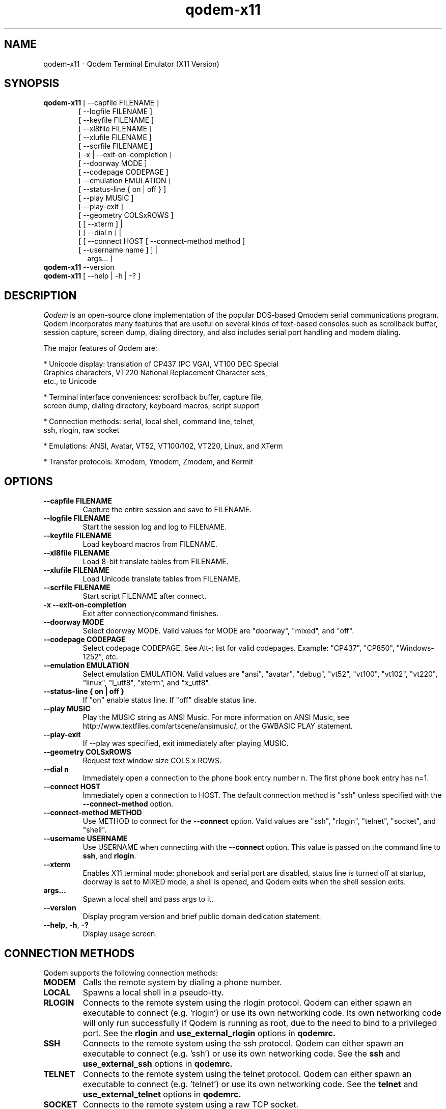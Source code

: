 .TH qodem-x11 1 "July 4, 2016"

.SH NAME
qodem-x11 \- Qodem Terminal Emulator (X11 Version)

.SH SYNOPSIS
.ll +8
.B qodem-x11
.RI "[ \-\-capfile FILENAME ]"
.br
.in 13
.RI "[ \-\-logfile FILENAME ]"
.br
.RI "[ \-\-keyfile FILENAME ]"
.br
.RI "[ \-\-xl8file FILENAME ]"
.br
.RI "[ \-\-xlufile FILENAME ]"
.br
.RI "[ \-\-scrfile FILENAME ]"
.br
.RI "[ \-x | \-\-exit\-on\-completion ]"
.br
.RI "[ \-\-doorway MODE ]"
.br
.RI "[ \-\-codepage CODEPAGE ]"
.br
.RI "[ \-\-emulation EMULATION ]"
.br
.RI "[ \-\-status\-line { on | off } ]"
.br
.RI "[ \-\-play MUSIC ]"
.br
.RI "[ \-\-play-exit ]"
.br
.RI "[ \-\-geometry COLSxROWS ]"
.br
.RI "[ [ \-\-xterm ]                                    | "
.br
.RI "[ [ \-\-dial n ]                                   | "
.br
.RI "[ [ \-\-connect HOST [ \-\-connect\-method method ] "
.br
.RI "  [ \-\-username name ]                          ] |"
.br
.in 15
.RI   "args...                                      ] "
.br
.ll -8

.TP
.BR qodem-x11 " \-\-version"

.TP
.BR qodem-x11 " [ \-\-help | \-h | \-? ]"

.SH DESCRIPTION
.I Qodem
is an open\-source clone implementation of the popular DOS\-based
Qmodem serial communications program.  Qodem incorporates many
features that are useful on several kinds of text\-based consoles such
as scrollback buffer, session capture, screen dump, dialing directory,
and also includes serial port handling and modem dialing.

The major features of Qodem are:

  * Unicode display: translation of CP437 (PC VGA), VT100 DEC Special
    Graphics characters, VT220 National Replacement Character sets,
    etc., to Unicode

  * Terminal interface conveniences: scrollback buffer, capture file,
    screen dump, dialing directory, keyboard macros, script support

  * Connection methods: serial, local shell, command line, telnet,
    ssh, rlogin, raw socket

  * Emulations: ANSI, Avatar, VT52, VT100/102, VT220, Linux, and XTerm

  * Transfer protocols: Xmodem, Ymodem, Zmodem, and Kermit

.SH OPTIONS
.TP
.B \-\-capfile FILENAME
Capture the entire session and save to FILENAME.
.TP
.B \-\-logfile FILENAME
Start the session log and log to FILENAME.
.TP
.B \-\-keyfile FILENAME
Load keyboard macros from FILENAME.
.TP
.B \-\-xl8file FILENAME
Load 8-bit translate tables from FILENAME.
.TP
.B \-\-xlufile FILENAME
Load Unicode translate tables from FILENAME.
.TP
.B \-\-scrfile FILENAME
Start script FILENAME after connect.
.TP
.B \-x \-\-exit\-on\-completion
Exit after connection/command finishes.
.TP
.B \-\-doorway MODE
Select doorway MODE.  Valid values for MODE are "doorway", "mixed",
and "off".
.TP
.B \-\-codepage CODEPAGE
Select codepage CODEPAGE.  See Alt\-; list for valid codepages.
Example: "CP437", "CP850", "Windows\-1252", etc.
.TP
.B \-\-emulation EMULATION
Select emulation EMULATION.  Valid values are "ansi", "avatar",
"debug", "vt52", "vt100", "vt102", "vt220", "linux", "l_utf8",
"xterm", and "x_utf8".
.TP
.B \-\-status\-line { on | off }
If "on" enable status line.  If "off" disable status line.
.TP
.B \-\-play MUSIC
Play the MUSIC string as ANSI Music.  For more information on ANSI
Music, see http://www.textfiles.com/artscene/ansimusic/, or the
GWBASIC PLAY statement.
.TP
.B \-\-play\-exit
If \-\-play was specified, exit immediately after playing MUSIC.
.TP
.B \-\-geometry COLSxROWS
Request text window size COLS x ROWS.
.TP
.B \-\-dial n
Immediately open a connection to the phone book entry number n.  The
first phone book entry has n=1.
.TP
.B \-\-connect HOST
Immediately open a connection to HOST.  The default connection method is
"ssh" unless specified with the
.B \-\-connect\-method
option.
.TP
.B \-\-connect\-method METHOD
Use METHOD to connect for the
.B \-\-connect
option.  Valid values are "ssh", "rlogin", "telnet", "socket", and
"shell".
.TP
.B \-\-username USERNAME
Use USERNAME when connecting with the
.B \-\-connect
option.  This value is passed on the command line to
.BR ssh ", and " rlogin "."
.TP
.BR \-\-xterm
Enables X11 terminal mode: phonebook and serial port are disabled,
status line is turned off at startup, doorway is set to MIXED mode, a
shell is opened, and Qodem exits when the shell session exits.
.TP
.B args...
Spawn a local shell and pass args to it.
.TP
.BR \-\-version
Display program version and brief public domain dedication statement.
.TP
.BR \-\-help ", " \-h ", " \-?
Display usage screen.

.SH CONNECTION METHODS

Qodem supports the following connection methods:

.TP
.B
MODEM
Calls the remote system by dialing a phone number.
.TP
.B
LOCAL
Spawns a local shell in a pseudo-tty.
.TP
.B
RLOGIN
Connects to the remote system using the rlogin protocol.  Qodem can
either spawn an executable to connect (e.g. 'rlogin') or use its own
networking code.  Its own networking code will only run successfully
if Qodem is running as root, due to the need to bind to a privileged
port.  See the
.B rlogin
and
.B use_external_rlogin
options in
.B qodemrc.
.TP
.B
SSH
Connects to the remote system using the ssh protocol.  Qodem can
either spawn an executable to connect (e.g. 'ssh') or use its own
networking code.  See the
.B ssh
and
.B use_external_ssh
options in
.B qodemrc.
.TP
.B
TELNET
Connects to the remote system using the telnet protocol.  Qodem can
either spawn an executable to connect (e.g. 'telnet') or use its own
networking code.  See the
.B telnet
and
.B use_external_telnet
options in
.B qodemrc.
.TP
.B
SOCKET
Connects to the remote system using a raw TCP socket.
.TP
.B
CMDLINE
Spawns the command line in a pseudo-tty.

.SH EMULATIONS

Emulations supported by Qodem and their status follows.  Note that
TTY, DEBUG, ANSI.SYS, AVATAR, LINUX, and XTERM emulations can be set
to CP437 (DOS VGA), ISO\-8859\-1, CP720 (DOS Arabic), CP737 (DOS
Greek), CP775 (DOS Baltic Rim), CP850 (DOS West European), CP852 (DOS
Central European), CP857 (DOS Turkish), CP858 (DOS West
European+Euro), CP860 (DOS Portuguese), CP862 (DOS Hebrew), CP863 (DOS
Quebecois), CP866 (DOS Cyrillic), Windows\-1250 (Central/East
European), Windows\-1251 (Cyrillic), Windows\-1252 (West European),
KOI8\-R (Russian), and KOI8\-U (Ukrainian).

When 8\-bit characters are used (see Alt\-; Codepage below), the C0
control characters (0x00 \- 0x1F, 0x7F) are mapped to the equivalent
CP437 glyphs when there are no glyphs defined in that range for the
set codepage.

.TP
.B
ANSI
This is the DOS\-based "ANSI.SYS" emulation plus a few more codes than
the original ANSI.SYS.  It supports DSR 6 (Cursor Position) which many
BBSes used to "autodetect" ANSI, and the following ANSI X3.64
functions: ICH, DCH, IL, DL, VPA, CHA, CHT, and REP.  It also supports
"ANSI Music" sequences that follow the "PLAY" command syntax;  it
plays these tones via SDL.
.TP
.B
AVATAR
This is the BBS\-era Avatar ("Advanced Video Attribute Terminal
Assembler and Recreator") emulation.  It supports all of the "Extended
AVT/0" commands as per George A. Stanislav's 1 May 1989 document
except for transmitting PC keyboard scan codes.  It also includes ANSI
fallback capability.
.TP
.B
VT52
Fairly complete.  Does not support HOLD SCREEN mode.  Graphics mode
glyphs that do not have direct Unicode equivalents render as a hatch.
.TP
.B
VT100
Identical to VT102 except in how it responds to Device Attributes
function.
.TP
.B
VT102
Fairly complete.  Double\-width characters are not displayed with wide
glyhps due to curses\-based output.  Does not support smooth
scrolling, printing, keyboard locking, and hardware tests.  Many
numeric keypad characters also do not work correctly due to console
NUM LOCK handling.  132\-column output is only supported if the host
console / window is already 132 columns or wider; Qodem does
.B not
issue resize commands to the host console for 80/132 column switching
codes.
.TP
.B
VT220
Fairly complete.  Converts National Replacement Character sets and DEC
Supplemental Graphics characters to Unicode.  In addition to
limitations of VT102, also the following features are not supported:
user\-defined keys (DECUDK), downloadable fonts (DECDLD), VT100/ANSI
compatibility mode (DECSCL).
.TP
.B
TTY
This emulation supports bare control character handling (backspace,
newline, etc.) and litte else.  Characters that would be overwritten
with underscores are instead made underlined as old teletypes would
do.
.TP
.B
DEBUG
This emulation displays all incoming characters in a format similar to
a hex dump.
.TP
.B
LINUX
This emulation has two modes: PC VGA (LINUX) and UTF\-8 (L_UTF8).
This emulation is similar to VT102 but also recognizes the Linux
private mode sequences and ECMA\-48 sequences VPA, CNL, CPL, ECH, CHA,
VPA, VPR, and HPA.  In addition to VT102 limitations, also the
following features are not supported: selecting ISO 646/ISO
8859\-1/UTF\-8 character sets, X11 mouse reporting, and setting the
scroll/caps/numlock leds.
.TP
.B
XTERM
This emulation has two modes: PC VGA (XTERM) and UTF\-8 (X_UTF8).  It
recognizes everything in LINUX, VT220, and a few more XTerm sequences.
It does not support most of the advanced features unique to XTerm such
as Tektronix 4014 mode, alternate screen buffer, and many more.  It is
intended to support XTerm applications that only use the sequences in
the 'xterm' terminfo entry.

.SH "FILE TRANSFER PROTOCOLS"
Protocols supported by Qodem and their status follows:
.TP
.B
XMODEM
Supports original Xmodem, Xmodem\-1k, Xmodem\-CRC16, and Xmodem\-G.  Also
supports "Xmodem Relaxed", a variant of original Xmodem with longer
timeouts.
.TP
.B
YMODEM
Supports Ymodem and Ymodem\-G.  If a file exists, it will be appended to.
.TP
.B
ZMODEM
Supports resume (crash recovery) and auto\-start.  Does not yet support
changing block size on errors, so transfers over unreliable
serial/modem connections might incur significant performance
penalties.
.TP
.B
KERMIT
Supports the original robust (slow) Kermit plus streaming, sliding
windows, and autostart.  On reliable connections with streaming it
should perform reasonably well.  Does not yet support long or
extra\-long packets, RESEND/REGET, or server mode.

.SH INTERFACE
.B Phone Book
.br
When Qodem first starts up, by default it will start in the phone
book.  The menu on the bottom half of the screen lists the various
actions available.  When editing a phone book entry, the status line
will change to show options for each field.  Connecting to a system or
leaving the phone book puts Qodem in Terminal Mode.

.B Terminal Mode
.br
Terminal Mode is the main Qodem terminal emulator interface.
.B Alt\-Z
will bring up a help menu.  While in Terminal Mode the following
actions are supported:
.TP
.B Alt\-D Phone Book
This brings up the phone book.
.TP
.B Alt\-G Term Emulation
This brings up a menu to select the terminal emulation.  Selecting the
active terminal emulation will prompt to reset the emulation state;
this may be useful to recover from corrupted escape sequences.
.TP
.B Alt\-C Clear Screen
This clears the screen and homes the cursor.
.TP
.B Alt\-F Execute Script
This prompts for a filename, and then executes that file as a script.
Any program that reads from standard input and writes to standard
output can be run as a script.  See the section below on script
support.
.TP
.B Alt\-K Send BREAK
When connected via serial mode or modem, this calls tcsendbreak() to
send a true "Break Signal" on the serial line.
.TP
.B Alt\-P Capture File
Enable/disable capture to file.  Four capture formats are supported:
"raw", "normal", "html", and "ask".  "Raw" format saves every byte as
received from the other side before emulation processing; "normal"
saves UTF\-8 characters after emulation processing; "html" saves in
HTML format with Unicode entities and color attributes after emulation
processing; "ask" will bring up a dialog to select which format to use
every time capture is enabled.  ASCII file transfers will be included
in the capture file; other file transfers (Xmodem, Ymodem, Zmodem,
Kermit) are excluded from the capture file.
.TP
.B Alt\-S Split Screen
This actives split screen mode, in which local characters are
accumulated in a buffer before sending to the remote side.  To send
carriage return, enter "^M".
.TP
.B Alt\-T Screen Dump
This prompts for a filename, and then saves the current view to that
file.  Three screen dump formats are supported: "normal", "html", and
"ask".  "normal" saves UTF\-8 characters after emulation processing;
"html" saves in HTML format with Unicode entities and color attributes
after emulation processing; "ask" will bring up a dialog to select
which format to use every time the screen is dumped.
.TP
.B Alt\-Y COM Parameters
This brings up a menu to alter the serial port settings.
.TP
.B PgUp Upload Files
This brings up the file upload menu.  Note that CTRL\-PgUp and ALT\-PgUp
may also work depending on the terminfo for the host terminal.
.TP
.B PgDn Download Files
This brings up the file download menu.  Note that CTRL\-PgDn and
ALT\-PgDn may also work depending on the terminfo for the host
terminal.
.TP
.B Alt\-\\\\ Alt Code Key
This brings up a dialog to enter the 3\-digit decimal value (0\-255) for
an 8\-bit byte or a 4\-digit hexadecimal value (0\-ffff) for a 16\-bit
Unicode character (L_UTF8 and X_UTF8 only).
.TP
.B Alt\-; Codepage
This brings up a dialog to change the current codepage.  Codepages are
limited by the current emulation.  VT52, VT100, VT102, VT220, L_UTF8,
and X_UTF8 can only be set to the DEC codepage; LINUX, XTERM, ANSI,
AVATAR, TTY, and DEBUG emulations can be set to: CP437 (VGA),
ISO\-8859\-1, CP720 (Arabic), CP737 (Greek), CP775 (Baltic Rim), CP850
(Western European), CP852 (Central European), CP857 (Turkish), CP858
(Western European with euro), CP860 (Portuguese), CP862 (Hebrew),
CP863 (Quebec French), CP866 (Cyrillic), CP1250 (Central/Eastern
European), CP1251 (Cyrillic), CP1252 (Western European), KOI8_R
(Russian),and KOI8_U (Ukrainian).
.TP
.B Alt\-/ Scroll Back
This selects the scrollback buffer.  When viewing the buffer, "S"
saves to file and "C" clears the scrollback buffer.  By default Qodem
supports up to 20000 lines of scrollback; this can be changed by
editing scrollback_max in scrollback.c.  Three scrollback save formats
are supported: "normal", "html", and "ask".  "normal" saves UTF\-8
characters after emulation processing; "html" saves in HTML format
with Unicode entities and color attributes after emulation processing;
"ask" will bring up a dialog to select which format to use every time
the scrollback is saved.
.TP
.B Alt\-H Hangup/Close
This hangs up the modem (drops DTR) or closes the remote connection
(kills the child process).
.TP
.B Alt\-L Log View
This brings the session log up in an editor.  The session log stores
information about connect, disconnect, and file upload/download
events.
.TP
.B Alt\-M Mail Reader
This spawns the mail reader, by default
.BR mm "."
.TP
.B Alt\-X Exit Qodem
This prompts to exit Qodem.  When not connected, Ctrl\-C will also
bring up the exit prompt.
.TP
.B Alt\-A Translate Tables
This brings up the translate tables editor.  Both incoming and
outgoing bytes can be changed or stripped (set to ASCII NUL (0)).
Note that 8-bit INPUT translation occurs before both emulation
processing and UTF\-8 decoding.  Unicode INPUT translation occurs
before code points are written to the scrollback buffer; Unicode
OUTPUT translation occurs after code points are read from the
keyboard.
.TP
.B Alt\-J Function Keys
This brings up the keyboard macro editor.  Keyboard macros support
substitutions for control characters including carriage return ("^M"),
the phone book entry username ("$USERNAME"), and the phone book entry
password ("$PASSWORD").
.TP
.B Alt\-N Configuration
This brings the
.B qodemrc
options file up in an editor.
.TP
.B Alt\-: Colors
This brings the
.B colors.cfg
colors file up in an editor.
.TP
.B Alt\-O Modem Config
This brings up the modem configuration dialog.
.TP
.B Alt\-R OS Shell
This spawns a system shell.
.TP
.B Alt\-V View File
This brings up a prompt to view a file in an editor.
.TP
.B Alt\-W List Directory
This brings up a directory listing.
.TP
.B Alt\-0 Session Log
This toggles the session log on or off.
.TP
.B Alt\-1 XON/XOFF Flow Ctrl
When connected via modem or serial port, this toggles XON/XOFF on or off.
.TP
.B Alt\-2 Backspace/Del Mode
This selects whether the backspace key on the keyboard sends an ASCII
backspace (^H) or an ASCII DEL (127) character.  Alt\-\\ 0 0 8 can always be
used to send true backspace; Alt\-\\ 1 2 7 can be used to send true DEL.
Note that VT220 emulation always sends DEL when the backspace key is
pressed.
.TP
.B Alt\-3 Line Wrap
This toggles line wrap mode on or off.  When line wrap mode is
enabled, if a character is received when the cursor is at the right
margin it will wrap to the first column of the next line.
.TP
.B Alt\-4 Display NULL
This selects whether ASCII NUL (0) will be displayed as a blank/space
or stripped.
.TP
.B Alt\-5 Host Mode
This switches Qodem into Host Mode.
.TP
.B Alt\-6 Batch Entry Window
This brings up the list of upload files used by Ymodem, Zmodem, and
Kermit uploads.
.TP
.B Alt\-7 Status Line Info
This selects between two formats for the status line.
.TP
.B Alt\-8 Hi\-Bit Strip
This selects whether or not to clear the 8th bit of all incoming
bytes.  Note that high\-bit stripping occurs before both emulation
processing and UTF\-8 decoding.
.TP
.B Alt\-9 Serial Port
This opens or closes the serial port.  If already connected to a
non\-serial/modem remote host, this does nothing.
.TP
.B Alt\-B Beeps & Bells
This toggles beep support on or off.  When beep support is on, beeps
from the remote host will be played by Qodem.  In LINUX emulation,
Qodem supports setting the tone and duration of the beep as specified
in
.BR console\-codes "(4)."
.TP
.B Alt\-E Half/Full Duplex
This toggles between half and full duplex.
.TP
.B Alt\-I Qodem Information
This displays the Qodem splash screen which includes the version and
build date.
.TP
.B Alt\-U Scrollback Record
This selects whether or not lines that scroll off the top of the
screen will be saved to the scrollback buffer.
.TP
.B Alt\-= Doorway Mode
This selects between three doorway modes: "Doorway OFF", "Doorway
MIXED" and "Doorway FULL".  When doorway mode is "Doorway OFF",
terminal mode responds to all of its command keys as described in this
section.  When doorway mode is "Doorway FULL", all Alt\- command
keystrokes except
.B Alt\-=
are passed to the remote side.  When doorway mode is "Doorway MIXED",
terminal mode supports a few commands but passes the majority of Alt\-
command keystrokes to the remote side.  The default commands supported
in "Doorway MIXED" mode are:
     Alt\-D Phone Book
     Alt\-P Capture
     Alt\-T Screen Dump
     Alt\-Y COM Parameters
     Alt\-Z Menu
     Alt\-/ Scrollback
     Alt\-PgUp or Ctrl\-PgUp Upload Files
     Alt\-PgDn or Ctrl\-PgDn Download Files
.TP
.B Alt\-\- Status Lines
This toggles the status line on or off.
.TP
.B Alt\-+ CR/CRLF Mode
This toggles whether or not received carriage returns imply line feed
or not.
.TP
.B Alt\-, ANSI Music
This toggles ANSI music support on or off.

.SH UNICODE SUPPORT

Qodem supports Unicode (UTF\-8 encoding only) in the following
functions only: keyboard macros; phone book entries (NAME, USERNAME,
and PASSWORD); modem device name.

UTF\-8 is NOT supported in filenames, modem strings, and remote
addresses.

.SH SCRIPT SUPPORT

Qodem does not have its own scripting language.  Instead, any program
that reads and writes to the standard input and output can be run as a
Qodem script:

    * Characters sent from the remote connection are visible to the
      script in its standard input.

    * Characters the script emits to its standard output are passed on
      the remote connection.

    * Messages to the standard error are reported to the user and also
      recorded in the session log.

Since scripts are communicating with the remote system and not Qodem
itself, they are unable to script Qodem's behavior, e.g. change the
terminal emulation, hangup and dial another phone book entry, download
a file, etc.  However, they can be written in any language, and they
can be tested outside Qodem.

Scripts replace the user, and as such have similar constraints:

  * Script standard input, output, and error must all be in UTF\-8 encoding.

  * Scripts should send carriage return (0x0D, or \\r) instead of new
    line (0x0A, or \\n) to the remote side \- the same as if a user
    pressed the Enter key.  They should expect to see either bare
    carriage return (0x0D, or \\r) or carriage return followed by
    newline (0x0D 0x0A, or \\r\\n) from the remote side.

  * Input and output translate byte translation (the Alt\-A Translate Tables) are honored for scripts.

  * While a script is running:
        \- Zmodem and Kermit autostart are disabled.
        \- Keyboard function key macros are disabled.
        \- Qodem functions accessed through the Alt\-character
          combinations and PgUp/PgDn are unavailable.
        \- Pressing Alt\-P will pause the script.

  * While a script is paused:
        \- The script will receive nothing on its standard input.
        \- Anything in the script's standard output will be held until
          the script is resumed.
        \- The script process will not be signaled; it may continue
          running in its own process.
        \- The only Alt\-character function recognized is Alt\P to
          resume the script.  All other Alt\- keys will be ignored.
        \- Keys pressed will be sent directly to the remote system.
        \- Keyboard function key macros will work.

Scripts are launched in two ways:

  * In TERMINAL mode, press Alt\-F and enter the script filename.  The
    script will start immediately.

  * In the phone book, add a script filename to a phone book entry.
    The script will start once that entry is connected.

Script command\-line arguments can be passed directly in both the
Alt\-F script dialog and the phone book linked script field.  For
example, pressing Alt\-F and entering "my_script.pl arg1" will launch
my_script.pl and with its first command\-line argument ($ARGV[0] in
Perl) set to "arg1".

.SH ENVIRONMENT VARIABLES
.TP
Qodem makes use of the following variables:
.TP
.B HOME
The user's home directory.  Qodem creates two directories:
.BR "$HOME/.qodem" " for qodem's internal files (phone book, keyboard macro files, translate tables, etc.) and " "$HOME/qodem" " for uploaded and downloaded files, session log, capture, etc."
.TP
.B EDITOR
If present, this will be used when spawning external editors (log
view, edit configuration, view file, edit phone book note).  If not
present, by default (editable in the options file) use
.BR vi "."
.TP
.B ESCDELAY
This is a timeout value in milliseconds used by the ncurses
.BR get_wch() " and " wget_wch()
functions to determine if a user pressed bare ESCAPE.  On some systems
pressing ESCAPE may require up to a full second before Qodem can
process it.  For Qodem backtick (`) can be used instead of ESCAPE.

.SH FILES
.TP
.B $HOME/.qodem/qodemrc
Qodem options/configuration file.  Inline comments describe the options.

.SH SEE ALSO
.BR "qodem"(1), " xqodem"(1), " mm"(1), " kermit"(1), " gkermit"(1), " minicom"(1), " rlogin"(1), " ssh"(1), " telnet"(1), " xterm"(1), " vttest"(1), " console\-codes"(4)

.SH BUGS
.PP
The screensaver might not load under all circumstances even after the
timeout has passed.

.SH HOMEPAGE
.PP
The Qodem homepage is at <http://qodem.sourceforge.net>.  The code
repository is hosted at <https://github.com/klamonte/qodem>.

.SH PUBLIC DOMAIN NOTICE
Written 2003-2016 by Kevin Lamonte
.PP
To the extent possible under law, the author(s) have dedicated all
copyright and related and neighboring rights to this software to the
public domain worldwide. This software is distributed without any
warranty.
